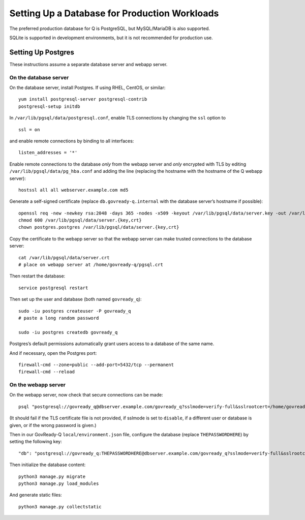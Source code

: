 Setting Up a Database for Production Workloads
==============================================

The preferred production database for Q is PostgreSQL, but MySQL/MariaDB
is also supported.

SQLite is supported in development environments, but it is not recommended for
production use.

Setting Up Postgres
-------------------

These instructions assume a separate database server and webapp server.

On the database server
~~~~~~~~~~~~~~~~~~~~~~

On the database server, install Postgres. If using RHEL, CentOS, or
similar:

::

   yum install postgresql-server postgresql-contrib
   postgresql-setup initdb

In ``/var/lib/pgsql/data/postgresql.conf``, enable TLS connections by
changing the ``ssl`` option to

::

   ssl = on 

and enable remote connections by binding to all interfaces:

::

   listen_addresses = '*'

Enable remote connections to the database *only* from the webapp server
and *only* encrypted with TLS by editing
``/var/lib/pgsql/data/pg_hba.conf`` and adding the line (replacing the
hostname with the hostname of the Q webapp server):

::

   hostssl all all webserver.example.com md5

Generate a self-signed certificate (replace ``db.govready-q.internal``
with the database server’s hostname if possible):

::

   openssl req -new -newkey rsa:2048 -days 365 -nodes -x509 -keyout /var/lib/pgsql/data/server.key -out /var/lib/pgsql/data/server.crt -subj '/CN=db.govready-q.internal'
   chmod 600 /var/lib/pgsql/data/server.{key,crt}
   chown postgres.postgres /var/lib/pgsql/data/server.{key,crt}

Copy the certificate to the webapp server so that the webapp server can
make trusted connections to the database server:

::

   cat /var/lib/pgsql/data/server.crt
   # place on webapp server at /home/govready-q/pgsql.crt

Then restart the database:

::

   service postgresql restart

Then set up the user and database (both named ``govready_q``):

::

   sudo -iu postgres createuser -P govready_q
   # paste a long random password

   sudo -iu postgres createdb govready_q

Postgres’s default permissions automatically grant users access to a
database of the same name.

And if necessary, open the Postgres port:

::

   firewall-cmd --zone=public --add-port=5432/tcp --permanent
   firewall-cmd --reload

On the webapp server
~~~~~~~~~~~~~~~~~~~~

On the webapp server, now check that secure connections can be made:

::

   psql "postgresql://govready_q@dbserver.example.com/govready_q?sslmode=verify-full&sslrootcert=/home/govready-q/pgsql.crt"

(It should fail if the TLS certificate file is not provided, if sslmode
is set to ``disable``, if a different user or database is given, or if
the wrong password is given.)

Then in our GovReady-Q ``local/environment.json`` file, configure the
database (replace ``THEPASSWORDHERE``) by setting the following key:

::

       "db": "postgresql://govready_q:THEPASSWORDHERE@dbserver.example.com/govready_q?sslmode=verify-full&sslrootcert=/home/govready-q/pgsql.crt",

Then initialize the database content:

::

   python3 manage.py migrate
   python3 manage.py load_modules

And generate static files:

::

   python3 manage.py collectstatic
